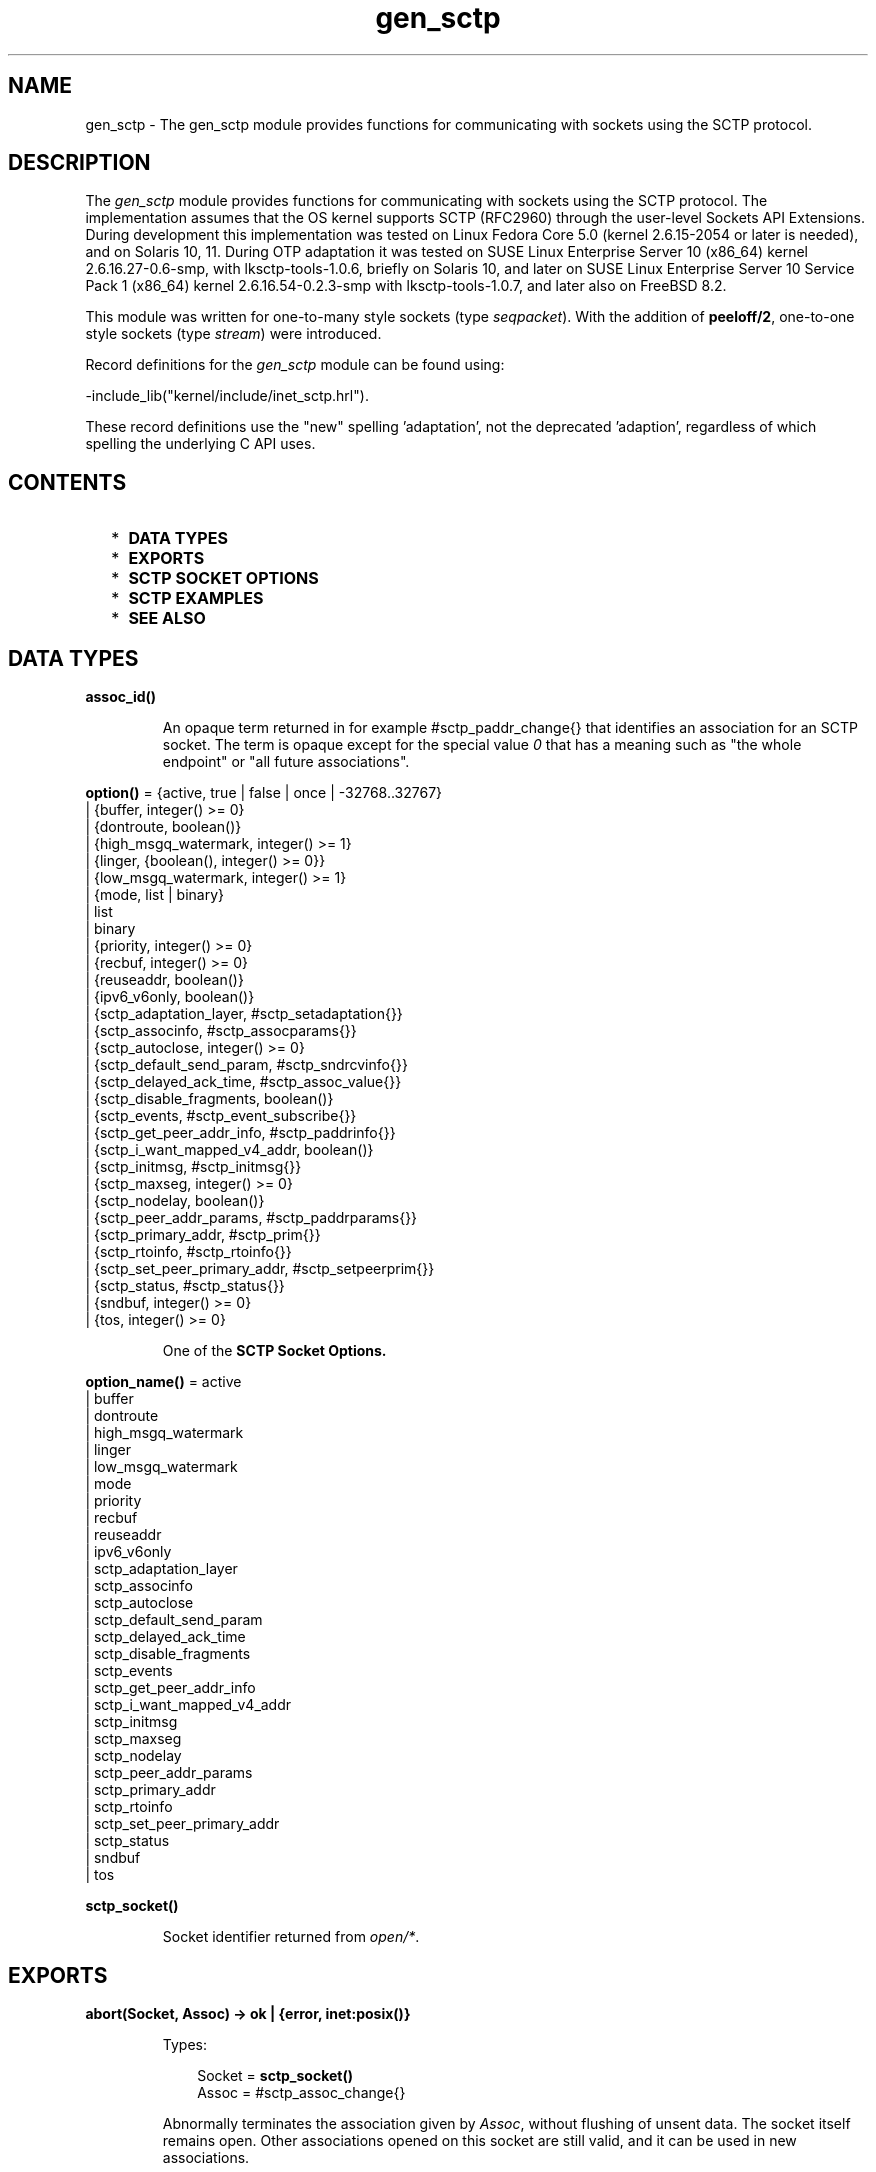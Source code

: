 .TH gen_sctp 3 "kernel 3.2.0.1" "Ericsson AB" "Erlang Module Definition"
.SH NAME
gen_sctp \- The gen_sctp module provides functions for communicating with sockets using the SCTP protocol.
.SH DESCRIPTION
.LP
The \fIgen_sctp\fR\& module provides functions for communicating with sockets using the SCTP protocol\&. The implementation assumes that the OS kernel supports SCTP (RFC2960) through the user-level Sockets API Extensions\&. During development this implementation was tested on Linux Fedora Core 5\&.0 (kernel 2\&.6\&.15-2054 or later is needed), and on Solaris 10, 11\&. During OTP adaptation it was tested on SUSE Linux Enterprise Server 10 (x86_64) kernel 2\&.6\&.16\&.27-0\&.6-smp, with lksctp-tools-1\&.0\&.6, briefly on Solaris 10, and later on SUSE Linux Enterprise Server 10 Service Pack 1 (x86_64) kernel 2\&.6\&.16\&.54-0\&.2\&.3-smp with lksctp-tools-1\&.0\&.7, and later also on FreeBSD 8\&.2\&.
.LP
This module was written for one-to-many style sockets (type \fIseqpacket\fR\&)\&. With the addition of \fBpeeloff/2\fR\&, one-to-one style sockets (type \fIstream\fR\&) were introduced\&.
.LP
Record definitions for the \fIgen_sctp\fR\& module can be found using:
.LP
.nf
  -include_lib("kernel/include/inet_sctp.hrl").    
.fi
.LP
These record definitions use the "new" spelling \&'adaptation\&', not the deprecated \&'adaption\&', regardless of which spelling the underlying C API uses\&.
.SH "CONTENTS"

.RS 2
.TP 2
*
\fBDATA TYPES\fR\&
.LP
.TP 2
*
\fBEXPORTS\fR\&
.LP
.TP 2
*
\fBSCTP SOCKET OPTIONS\fR\&
.LP
.TP 2
*
\fBSCTP EXAMPLES\fR\&
.LP
.TP 2
*
\fBSEE ALSO\fR\&
.LP
.RE

.SH DATA TYPES
.nf

.B
\fBassoc_id()\fR\&
.br
.fi
.RS
.LP
An opaque term returned in for example #sctp_paddr_change{} that identifies an association for an SCTP socket\&. The term is opaque except for the special value \fI0\fR\& that has a meaning such as "the whole endpoint" or "all future associations"\&.
.RE
.nf

\fBoption()\fR\& = {active, true | false | once | -32768\&.\&.32767}
.br
         | {buffer, integer() >= 0}
.br
         | {dontroute, boolean()}
.br
         | {high_msgq_watermark, integer() >= 1}
.br
         | {linger, {boolean(), integer() >= 0}}
.br
         | {low_msgq_watermark, integer() >= 1}
.br
         | {mode, list | binary}
.br
         | list
.br
         | binary
.br
         | {priority, integer() >= 0}
.br
         | {recbuf, integer() >= 0}
.br
         | {reuseaddr, boolean()}
.br
         | {ipv6_v6only, boolean()}
.br
         | {sctp_adaptation_layer, #sctp_setadaptation{}}
.br
         | {sctp_associnfo, #sctp_assocparams{}}
.br
         | {sctp_autoclose, integer() >= 0}
.br
         | {sctp_default_send_param, #sctp_sndrcvinfo{}}
.br
         | {sctp_delayed_ack_time, #sctp_assoc_value{}}
.br
         | {sctp_disable_fragments, boolean()}
.br
         | {sctp_events, #sctp_event_subscribe{}}
.br
         | {sctp_get_peer_addr_info, #sctp_paddrinfo{}}
.br
         | {sctp_i_want_mapped_v4_addr, boolean()}
.br
         | {sctp_initmsg, #sctp_initmsg{}}
.br
         | {sctp_maxseg, integer() >= 0}
.br
         | {sctp_nodelay, boolean()}
.br
         | {sctp_peer_addr_params, #sctp_paddrparams{}}
.br
         | {sctp_primary_addr, #sctp_prim{}}
.br
         | {sctp_rtoinfo, #sctp_rtoinfo{}}
.br
         | {sctp_set_peer_primary_addr, #sctp_setpeerprim{}}
.br
         | {sctp_status, #sctp_status{}}
.br
         | {sndbuf, integer() >= 0}
.br
         | {tos, integer() >= 0}
.br
.fi
.RS
.LP
One of the \fBSCTP Socket Options\&.\fR\&
.RE
.nf

\fBoption_name()\fR\& = active
.br
              | buffer
.br
              | dontroute
.br
              | high_msgq_watermark
.br
              | linger
.br
              | low_msgq_watermark
.br
              | mode
.br
              | priority
.br
              | recbuf
.br
              | reuseaddr
.br
              | ipv6_v6only
.br
              | sctp_adaptation_layer
.br
              | sctp_associnfo
.br
              | sctp_autoclose
.br
              | sctp_default_send_param
.br
              | sctp_delayed_ack_time
.br
              | sctp_disable_fragments
.br
              | sctp_events
.br
              | sctp_get_peer_addr_info
.br
              | sctp_i_want_mapped_v4_addr
.br
              | sctp_initmsg
.br
              | sctp_maxseg
.br
              | sctp_nodelay
.br
              | sctp_peer_addr_params
.br
              | sctp_primary_addr
.br
              | sctp_rtoinfo
.br
              | sctp_set_peer_primary_addr
.br
              | sctp_status
.br
              | sndbuf
.br
              | tos
.br
.fi
.RS
.RE
.nf

.B
\fBsctp_socket()\fR\&
.br
.fi
.RS
.LP
Socket identifier returned from \fIopen/*\fR\&\&.
.RE
.SH EXPORTS
.LP
.nf

.B
abort(Socket, Assoc) -> ok | {error, inet:posix()}
.br
.fi
.br
.RS
.LP
Types:

.RS 3
Socket = \fBsctp_socket()\fR\&
.br
Assoc = #sctp_assoc_change{}
.br
.RE
.RE
.RS
.LP
Abnormally terminates the association given by \fIAssoc\fR\&, without flushing of unsent data\&. The socket itself remains open\&. Other associations opened on this socket are still valid, and it can be used in new associations\&.
.RE
.LP
.nf

.B
close(Socket) -> ok | {error, inet:posix()}
.br
.fi
.br
.RS
.LP
Types:

.RS 3
Socket = \fBsctp_socket()\fR\&
.br
.RE
.RE
.RS
.LP
Completely closes the socket and all associations on it\&. The unsent data is flushed as in \fIeof/2\fR\&\&. The \fIclose/1\fR\& call is blocking or otherwise depending of the value of the \fBlinger\fR\& socket \fBoption\fR\&\&. If \fIclose\fR\& does not linger or linger timeout expires, the call returns and the data is flushed in the background\&.
.RE
.LP
.nf

.B
connect(Socket, Addr, Port, Opts) ->
.B
           {ok, Assoc} | {error, inet:posix()}
.br
.fi
.br
.RS
.LP
Types:

.RS 3
Socket = \fBsctp_socket()\fR\&
.br
Addr = \fBinet:ip_address()\fR\& | \fBinet:hostname()\fR\&
.br
Port = \fBinet:port_number()\fR\&
.br
Opts = [Opt :: \fBoption()\fR\&]
.br
Assoc = #sctp_assoc_change{}
.br
.RE
.RE
.RS
.LP
Same as \fIconnect(Socket, Addr, Port, Opts, infinity)\fR\&\&.
.RE
.LP
.nf

.B
connect(Socket, Addr, Port, Opts, Timeout) ->
.B
           {ok, Assoc} | {error, inet:posix()}
.br
.fi
.br
.RS
.LP
Types:

.RS 3
Socket = \fBsctp_socket()\fR\&
.br
Addr = \fBinet:ip_address()\fR\& | \fBinet:hostname()\fR\&
.br
Port = \fBinet:port_number()\fR\&
.br
Opts = [Opt :: \fBoption()\fR\&]
.br
Timeout = timeout()
.br
Assoc = #sctp_assoc_change{}
.br
.RE
.RE
.RS
.LP
Establishes a new association for the socket \fISocket\fR\&, with the peer (SCTP server socket) given by \fIAddr\fR\& and \fIPort\fR\&\&. The \fITimeout\fR\&, is expressed in milliseconds\&. A socket can be associated with multiple peers\&.
.LP
\fBWARNING:\fR\& Using a value of \fITimeout\fR\& less than the maximum time taken by the OS to establish an association (around 4\&.5 minutes if the default values from RFC 4960 are used) can result in inconsistent or incorrect return values\&. This is especially relevant for associations sharing the same \fISocket\fR\& (i\&.e\&. source address and port) since the controlling process blocks until \fIconnect/*\fR\& returns\&. \fBconnect_init/*\fR\& provides an alternative not subject to this limitation\&.
.LP
The result of \fIconnect/*\fR\& is an \fI#sctp_assoc_change{}\fR\& event which contains, in particular, the new \fBAssociation ID\fR\&\&.
.LP
.nf
   #sctp_assoc_change{
        state             = atom(),
        error             = atom(),
        outbound_streams  = integer(),
        inbound_streams   = integer(),
        assoc_id          = assoc_id()
  }        
.fi
.LP
The number of outbound and inbound streams can be set by giving an \fIsctp_initmsg\fR\& option to \fIconnect\fR\& as in:
.LP
.nf
  connect(Socket, Ip, Port,
        [{sctp_initmsg,#sctp_initmsg{num_ostreams=OutStreams,
                                     max_instreams=MaxInStreams}}])        
.fi
.LP
All options \fIOpt\fR\& are set on the socket before the association is attempted\&. If an option record has got undefined field values, the options record is first read from the socket for those values\&. In effect, \fIOpt\fR\& option records only define field values to change before connecting\&.
.LP
The returned \fIoutbound_streams\fR\& and \fIinbound_streams\fR\& are the actual stream numbers on the socket, which may be different from the requested values (\fIOutStreams\fR\& and \fIMaxInStreams\fR\& respectively) if the peer requires lower values\&.
.LP
The following values of \fIstate\fR\& are possible:
.RS 2
.TP 2
*
\fIcomm_up\fR\&: association successfully established\&. This indicates a successful completion of \fIconnect\fR\&\&.
.LP
.TP 2
*
\fIcant_assoc\fR\&: association cannot be established (\fIconnect/*\fR\& failure)\&.
.LP
.RE

.LP
All other states do not normally occur in the output from \fIconnect/*\fR\&\&. Rather, they may occur in \fI#sctp_assoc_change{}\fR\& events received instead of data in \fBrecv/*\fR\& calls\&. All of them indicate losing the association due to various error conditions, and are listed here for the sake of completeness\&. The \fIerror\fR\& field may provide more detailed diagnostics\&.
.RS 2
.TP 2
*
\fIcomm_lost\fR\&;
.LP
.TP 2
*
\fIrestart\fR\&;
.LP
.TP 2
*
\fIshutdown_comp\fR\&\&.
.LP
.RE

.RE
.LP
.nf

.B
connect_init(Socket, Addr, Port, Opts) ->
.B
                ok | {error, inet:posix()}
.br
.fi
.br
.RS
.LP
Types:

.RS 3
Socket = \fBsctp_socket()\fR\&
.br
Addr = \fBinet:ip_address()\fR\& | \fBinet:hostname()\fR\&
.br
Port = \fBinet:port_number()\fR\&
.br
Opts = [\fBoption()\fR\&]
.br
.RE
.RE
.RS
.LP
Same as \fIconnect_init(Socket, Addr, Port, Opts, infinity)\fR\&\&.
.RE
.LP
.nf

.B
connect_init(Socket, Addr, Port, Opts, Timeout) ->
.B
                ok | {error, inet:posix()}
.br
.fi
.br
.RS
.LP
Types:

.RS 3
Socket = \fBsctp_socket()\fR\&
.br
Addr = \fBinet:ip_address()\fR\& | \fBinet:hostname()\fR\&
.br
Port = \fBinet:port_number()\fR\&
.br
Opts = [\fBoption()\fR\&]
.br
Timeout = timeout()
.br
.RE
.RE
.RS
.LP
Initiates a new association for the socket \fISocket\fR\&, with the peer (SCTP server socket) given by \fIAddr\fR\& and \fIPort\fR\&\&.
.LP
The fundamental difference between this API and \fIconnect/*\fR\& is that the return value is that of the underlying OS connect(2) system call\&. If \fIok\fR\& is returned then the result of the association establishement is received by the calling process as an \fB #sctp_assoc_change{}\fR\& event\&. The calling process must be prepared to receive this, or poll for it using \fIrecv/*\fR\& depending on the value of the active option\&.
.LP
The parameters are as described in \fBconnect/*\fR\&, with the exception of the \fITimeout\fR\& value\&.
.LP
The timer associated with \fITimeout\fR\& only supervises IP resolution of \fIAddr\fR\&
.RE
.LP
.nf

.B
controlling_process(Socket, Pid) -> ok | {error, Reason}
.br
.fi
.br
.RS
.LP
Types:

.RS 3
Socket = \fBsctp_socket()\fR\&
.br
Pid = pid()
.br
Reason = closed | not_owner | \fBinet:posix()\fR\&
.br
.RE
.RE
.RS
.LP
Assigns a new controlling process \fIPid\fR\& to \fISocket\fR\&\&. Same implementation as \fIgen_udp:controlling_process/2\fR\&\&.
.RE
.LP
.nf

.B
eof(Socket, Assoc) -> ok | {error, Reason}
.br
.fi
.br
.RS
.LP
Types:

.RS 3
Socket = \fBsctp_socket()\fR\&
.br
Assoc = #sctp_assoc_change{}
.br
Reason = term()
.br
.RE
.RE
.RS
.LP
Gracefully terminates the association given by \fIAssoc\fR\&, with flushing of all unsent data\&. The socket itself remains open\&. Other associations opened on this socket are still valid, and it can be used in new associations\&.
.RE
.LP
.nf

.B
listen(Socket, IsServer) -> ok | {error, Reason}
.br
.fi
.br
.nf

.B
listen(Socket, Backlog) -> ok | {error, Reason}
.br
.fi
.br
.RS
.LP
Types:

.RS 3
Socket = \fBsctp_socket()\fR\&
.br
Backlog = integer()
.br
Reason = term()
.br
.RE
.RE
.RS
.LP
Sets up a socket to listen on the IP address and port number it is bound to\&.
.LP
For type \fIseqpacket\fR\& sockets (the default) \fIIsServer\fR\& must be \fItrue\fR\& or \fIfalse\fR\&\&. In contrast to TCP, in SCTP there is no listening queue length\&. If \fIIsServer\fR\& is \fItrue\fR\& the socket accepts new associations, i\&.e\&. it will become an SCTP server socket\&.
.LP
For type \fIstream\fR\& sockets Backlog defines the backlog queue length just like in TCP\&.
.RE
.LP
.nf

.B
open() -> {ok, Socket} | {error, inet:posix()}
.br
.fi
.br
.nf

.B
open(Port) -> {ok, Socket} | {error, inet:posix()}
.br
.fi
.br
.nf

.B
open(Opts) -> {ok, Socket} | {error, inet:posix()}
.br
.fi
.br
.nf

.B
open(Port, Opts) -> {ok, Socket} | {error, inet:posix()}
.br
.fi
.br
.RS
.LP
Types:

.RS 3
Opts = [Opt]
.br
Opt = {ip, IP}
.br
    | {ifaddr, IP}
.br
    | \fBinet:address_family()\fR\&
.br
    | {port, Port}
.br
    | {type, SockType}
.br
    | \fBoption()\fR\&
.br
IP = \fBinet:ip_address()\fR\& | any | loopback
.br
Port = \fBinet:port_number()\fR\&
.br
SockType = seqpacket | stream
.br
Socket = \fBsctp_socket()\fR\&
.br
.RE
.RE
.RS
.LP
Creates an SCTP socket and binds it to the local addresses specified by all \fI{ip,IP}\fR\& (or synonymously \fI{ifaddr,IP}\fR\&) options (this feature is called SCTP multi-homing)\&. The default \fIIP\fR\& and \fIPort\fR\& are \fIany\fR\& and \fI0\fR\&, meaning bind to all local addresses on any one free port\&.
.LP
Other options are:
.RS 2
.TP 2
.B
\fIinet6\fR\&:
Set up the socket for IPv6\&.
.TP 2
.B
\fIinet\fR\&:
Set up the socket for IPv4\&. This is the default\&.
.RE
.LP
A default set of socket \fBoptions\fR\& is used\&. In particular, the socket is opened in \fBbinary\fR\& and \fBpassive\fR\& mode, with SockType \fIseqpacket\fR\&, and with reasonably large \fBkernel\fR\& and driver \fBbuffers\&.\fR\&
.RE
.LP
.nf

.B
peeloff(Socket, Assoc) -> {ok, NewSocket} | {error, Reason}
.br
.fi
.br
.RS
.LP
Types:

.RS 3
Socket = \fBsctp_socket()\fR\&
.br
Assoc = #sctp_assoc_change{} | \fBassoc_id()\fR\&
.br
NewSocket = \fBsctp_socket()\fR\&
.br
Reason = term()
.br
.RE
.RE
.RS
.LP
Branch off an existing association Assoc in a socket Socket of type \fIseqpacket\fR\& (one-to-many style) into a new socket NewSocket of type \fIstream\fR\& (one-to-one style)\&.
.LP
The existing association argument Assoc can be either a \fB #sctp_assoc_change{} \fR\& record as returned from e\&.g \fBrecv/*\fR\&, \fBconnect/*\fR\& or from a listening socket in active mode\&. Or it can be just the field \fIassoc_id\fR\& integer from such a record\&.
.RE
.LP
.nf

.B
recv(Socket) ->
.B
        {ok, {FromIP, FromPort, AncData, Data}} | {error, Reason}
.br
.fi
.br
.nf

.B
recv(Socket, Timeout) ->
.B
        {ok, {FromIP, FromPort, AncData, Data}} | {error, Reason}
.br
.fi
.br
.RS
.LP
Types:

.RS 3
Socket = \fBsctp_socket()\fR\&
.br
Timeout = timeout()
.br
FromIP = \fBinet:ip_address()\fR\&
.br
FromPort = \fBinet:port_number()\fR\&
.br
AncData = [#sctp_sndrcvinfo{}]
.br
Data = binary()
.br
     | string()
.br
     | #sctp_sndrcvinfo{}
.br
     | #sctp_assoc_change{}
.br
     | #sctp_paddr_change{}
.br
     | #sctp_adaptation_event{}
.br
Reason = \fBinet:posix()\fR\&
.br
       | #sctp_send_failed{}
.br
       | #sctp_paddr_change{}
.br
       | #sctp_pdapi_event{}
.br
       | #sctp_remote_error{}
.br
       | #sctp_shutdown_event{}
.br
.RE
.RE
.RS
.LP
Receives the \fIData\fR\& message from any association of the socket\&. If the receive times out \fI{error,timeout\fR\& is returned\&. The default timeout is \fIinfinity\fR\&\&. \fIFromIP\fR\& and \fIFromPort\fR\& indicate the sender\&'s address\&.
.LP
\fIAncData\fR\& is a list of Ancillary Data items which may be received along with the main \fIData\fR\&\&. This list can be empty, or contain a single \fB#sctp_sndrcvinfo{}\fR\& record, if receiving of such ancillary data is enabled (see option \fBsctp_events\fR\&)\&. It is enabled by default, since such ancillary data provide an easy way of determining the association and stream over which the message has been received\&. (An alternative way would be to get the Association ID from the \fIFromIP\fR\& and \fIFromPort\fR\& using the \fBsctp_get_peer_addr_info\fR\& socket option, but this would still not produce the Stream number)\&.
.LP
The actual \fIData\fR\& received may be a \fIbinary()\fR\&, or \fIlist()\fR\& of bytes (integers in the range 0 through 255) depending on the socket mode, or an SCTP Event\&. The following SCTP Events are possible:
.RS 2
.TP 2
*
\fB#sctp_sndrcvinfo{}\fR\&
.LP
.TP 2
*
\fB#sctp_assoc_change{}\fR\&;
.LP
.TP 2
*

.LP
.nf
  #sctp_paddr_change{
        addr      = {ip_address(),port()},
        state     = atom(),
        error     = integer(),
        assoc_id  = assoc_id()
  }            
.fi
.RS 2
.LP
Indicates change of the status of the peer\&'s IP address given by \fIaddr\fR\& within the association \fIassoc_id\fR\&\&. Possible values of \fIstate\fR\& (mostly self-explanatory) include:
.RE
.RS 2
.TP 2
*
\fIaddr_unreachable\fR\&;
.LP
.TP 2
*
\fIaddr_available\fR\&;
.LP
.TP 2
*
\fIaddr_removed\fR\&;
.LP
.TP 2
*
\fIaddr_added\fR\&;
.LP
.TP 2
*
\fIaddr_made_prim\fR\&\&.
.LP
.TP 2
*
\fIaddr_confirmed\fR\&\&.
.LP
.RE

.RS 2
.LP
In case of an error (e\&.g\&. \fIaddr_unreachable\fR\&), the \fIerror\fR\& field provides additional diagnostics\&. In such cases, the \fI#sctp_paddr_change{}\fR\& Event is automatically converted into an \fIerror\fR\& term returned by \fIgen_sctp:recv\fR\&\&. The \fIerror\fR\& field value can be converted into a string using \fIerror_string/1\fR\&\&.
.RE
.LP
.TP 2
*

.LP
.nf
  #sctp_send_failed{
        flags     = true | false,
        error     = integer(),
        info      = #sctp_sndrcvinfo{},
        assoc_id  = assoc_id()
        data      = binary()
  }            
.fi
.RS 2
.LP
The sender may receive this event if a send operation fails\&. The \fIflags\fR\& is a Boolean specifying whether the data have actually been transmitted over the wire; \fIerror\fR\& provides extended diagnostics, use \fIerror_string/1\fR\&; \fIinfo\fR\& is the original \fB#sctp_sndrcvinfo{}\fR\& record used in the failed \fBsend/*,\fR\& and \fIdata\fR\& is the whole original data chunk attempted to be sent\&.
.RE
.RS 2
.LP
In the current implementation of the Erlang/SCTP binding, this Event is internally converted into an \fIerror\fR\& term returned by \fIrecv/*\fR\&\&.
.RE
.LP
.TP 2
*

.LP
.nf
  #sctp_adaptation_event{
        adaptation_ind = integer(),
        assoc_id       = assoc_id()
  }            
.fi
.RS 2
.LP
Delivered when a peer sends an Adaptation Layer Indication parameter (configured through the option \fBsctp_adaptation_layer\fR\&)\&. Note that with the current implementation of the Erlang/SCTP binding, this event is disabled by default\&.
.RE
.LP
.TP 2
*

.LP
.nf
  #sctp_pdapi_event{
        indication = sctp_partial_delivery_aborted,
        assoc_id   = assoc_id()
  }            
.fi
.RS 2
.LP
A partial delivery failure\&. In the current implementation of the Erlang/SCTP binding, this Event is internally converted into an \fIerror\fR\& term returned by \fIrecv/*\fR\&\&.
.RE
.LP
.RE

.RE
.LP
.nf

.B
send(Socket, SndRcvInfo, Data) -> ok | {error, Reason}
.br
.fi
.br
.RS
.LP
Types:

.RS 3
Socket = \fBsctp_socket()\fR\&
.br
SndRcvInfo = #sctp_sndrcvinfo{}
.br
Data = binary() | iolist()
.br
Reason = term()
.br
.RE
.RE
.RS
.LP
Sends the \fIData\fR\& message with all sending parameters from a \fB#sctp_sndrcvinfo{}\fR\& record\&. This way, the user can specify the PPID (passed to the remote end) and Context (passed to the local SCTP layer) which can be used for example for error identification\&. However, such a fine level of user control is rarely required\&. The send/4 function is sufficient for most applications\&.
.RE
.LP
.nf

.B
send(Socket, Assoc, Stream, Data) -> ok | {error, Reason}
.br
.fi
.br
.RS
.LP
Types:

.RS 3
Socket = \fBsctp_socket()\fR\&
.br
Assoc = #sctp_assoc_change{} | \fBassoc_id()\fR\&
.br
Stream = integer()
.br
Data = binary() | iolist()
.br
Reason = term()
.br
.RE
.RE
.RS
.LP
Sends \fIData\fR\& message over an existing association and given stream\&.
.RE
.LP
.nf

.B
error_string(ErrorNumber) -> ok | string() | unknown_error
.br
.fi
.br
.RS
.LP
Types:

.RS 3
ErrorNumber = integer()
.br
.RE
.RE
.RS
.LP
Translates an SCTP error number from for example \fI#sctp_remote_error{}\fR\& or \fI#sctp_send_failed{}\fR\& into an explanatory string, or one of the atoms \fIok\fR\& for no error and \fIundefined\fR\& for an unrecognized error\&.
.RE
.SH "SCTP SOCKET OPTIONS"

.LP
The set of admissible SCTP socket options is by construction orthogonal to the sets of TCP, UDP and generic INET options: only those options which are explicitly listed below are allowed for SCTP sockets\&. Options can be set on the socket using \fB\fIgen_sctp:open/1,2\fR\&\fR\& or \fB\fIinet:setopts/2\fR\&\fR\&, retrieved using \fB\fIinet:getopts/2\fR\&\fR\&, and when calling \fB\fIgen_sctp:connect/4,5\fR\&\fR\& options can be changed\&.
.RS 2
.TP 2
.B
\fI{mode, list|binary}\fR\& or just \fIlist\fR\& or \fIbinary\fR\&:
Determines the type of data returned from \fIgen_sctp:recv/1,2\fR\&\&.
.TP 2
.B
\fI{active, true|false|once|N}\fR\&:

.RS 2
.TP 2
*
If \fIfalse\fR\& (passive mode, the default), the caller needs to do an explicit \fIgen_sctp:recv\fR\& call in order to retrieve the available data from the socket\&.
.LP
.TP 2
*
If \fItrue\fR\& (full active mode), the pending data or events are sent to the owning process\&.
.RS 2
.LP
\fINB:\fR\& This can cause the message queue to overflow, as there is no way to throttle the sender in this case (no flow control!)\&.
.RE
.LP
.TP 2
*
If \fIonce\fR\&, only one message is automatically placed in the message queue, and after that the mode is automatically reset to passive\&. This provides flow control as well as the possibility for the receiver to listen for its incoming SCTP data interleaved with other inter-process messages\&.
.LP
.TP 2
*
If \fIactive\fR\& is specified as an integer \fIN\fR\& in the range -32768 to 32767 (inclusive), then that number is added to the socket\&'s count of the number of data messages to be delivered to the controlling process\&. If the result of the addition would be negative, the count is set to 0\&. Once the count reaches 0, either through the delivery of messages or by being explicitly set with \fBinet:setopts/2\fR\&, the socket\&'s mode is automatically reset to passive (\fI{active, false}\fR\&) mode\&. When a socket in this active mode transitions to passive mode, the message \fI{sctp_passive, Socket}\fR\& is sent to the controlling process to notify it that if it wants to receive more data messages from the socket, it must call \fBinet:setopts/2\fR\& to set the socket back into an active mode\&.
.LP
.RE

.TP 2
.B
\fI{tos, integer()}\fR\&:
Sets the Type-Of-Service field on the IP datagrams being sent, to the given value, which effectively determines a prioritization policy for the outbound packets\&. The acceptable values are system-dependent\&. TODO: we do not provide symbolic names for these values yet\&.
.TP 2
.B
\fI{priority, integer()}\fR\&:
A protocol-independent equivalent of \fItos\fR\& above\&. Setting priority implies setting tos as well\&.
.TP 2
.B
\fI{dontroute, true|false}\fR\&:
By default \fIfalse\fR\&\&. If \fItrue\fR\&, the kernel does not send packets via any gateway, only sends them to directly connected hosts\&.
.TP 2
.B
\fI{reuseaddr, true|false}\fR\&:
By default \fIfalse\fR\&\&. If true, the local binding address \fI{IP,Port}\fR\& of the socket can be re-used immediately: no waiting in the CLOSE_WAIT state is performed (may be required for high-throughput servers)\&.
.TP 2
.B
\fI{sndbuf, integer()}\fR\&:
The size, in bytes, of the *kernel* send buffer for this socket\&. Sending errors would occur for datagrams larger than \fIval(sndbuf)\fR\&\&. Setting this option also adjusts the size of the driver buffer (see \fIbuffer\fR\& above)\&.
.TP 2
.B
\fI{recbuf, integer()}\fR\&:
The size, in bytes, of the *kernel* recv buffer for this socket\&. Sending errors would occur for datagrams larger than \fIval(sndbuf)\fR\&\&. Setting this option also adjusts the size of the driver buffer (see \fIbuffer\fR\& above)\&.
.TP 2
.B
\fI{sctp_module, module()}\fR\&:
Override which callback module is used\&. Defaults to \fIinet_sctp\fR\& for IPv4 and \fIinet6_sctp\fR\& for IPv6\&.
.TP 2
.B
\fI{sctp_rtoinfo, #sctp_rtoinfo{}}\fR\&:

.LP
.nf
  #sctp_rtoinfo{
        assoc_id = assoc_id(),
        initial  = integer(),
        max      = integer(),
        min      = integer()
  }        
.fi
.RS 2
.LP
Determines re-transmission time-out parameters, in milliseconds, for the association(s) given by \fIassoc_id\fR\&\&. If \fIassoc_id = 0\fR\& (default) indicates the whole endpoint\&. See RFC2960 and Sockets API Extensions for SCTP for the exact semantics of the fields values\&.
.RE
.TP 2
.B
\fI{sctp_associnfo, #sctp_assocparams{}}\fR\&:

.LP
.nf
  #sctp_assocparams{
        assoc_id                 = assoc_id(),
        asocmaxrxt               = integer(),
        number_peer_destinations = integer(),
        peer_rwnd                = integer(),
        local_rwnd               = integer(),
        cookie_life              = integer()
  }        
.fi
.RS 2
.LP
Determines association parameters for the association(s) given by \fIassoc_id\fR\&\&. \fIassoc_id = 0\fR\& (default) indicates the whole endpoint\&. See Sockets API Extensions for SCTP for the discussion of their semantics\&. Rarely used\&.
.RE
.TP 2
.B
\fI{sctp_initmsg, #sctp_initmsg{}}\fR\&:

.LP
.nf
  #sctp_initmsg{
       num_ostreams   = integer(),
       max_instreams  = integer(),
       max_attempts   = integer(),
       max_init_timeo = integer()
  }        
.fi
.RS 2
.LP
Determines the default parameters which this socket attempts to negotiate with its peer while establishing an association with it\&. Should be set after \fIopen/*\fR\& but before the first \fIconnect/*\fR\&\&. \fI#sctp_initmsg{}\fR\& can also be used as ancillary data with the first call of \fIsend/*\fR\& to a new peer (when a new association is created)\&.
.RE
.RS 2
.TP 2
*
\fInum_ostreams\fR\&: number of outbound streams;
.LP
.TP 2
*
\fImax_instreams\fR\&: max number of in-bound streams;
.LP
.TP 2
*
\fImax_attempts\fR\&: max re-transmissions while establishing an association;
.LP
.TP 2
*
\fImax_init_timeo\fR\&: time-out in milliseconds for establishing an association\&.
.LP
.RE

.TP 2
.B
\fI{sctp_autoclose, integer() >= 0}\fR\&:
Determines the time (in seconds) after which an idle association is automatically closed\&. \fI0\fR\& means that the association is never automatically closed\&.
.TP 2
.B
\fI{sctp_nodelay, true|false}\fR\&:
Turns on|off the Nagle algorithm for merging small packets into larger ones (which improves throughput at the expense of latency)\&.
.TP 2
.B
\fI{sctp_disable_fragments, true|false}\fR\&:
If \fItrue\fR\&, induces an error on an attempt to send a message which is larger than the current PMTU size (which would require fragmentation/re-assembling)\&. Note that message fragmentation does not affect the logical atomicity of its delivery; this option is provided for performance reasons only\&.
.TP 2
.B
\fI{sctp_i_want_mapped_v4_addr, true|false}\fR\&:
Turns on|off automatic mapping of IPv4 addresses into IPv6 ones (if the socket address family is AF_INET6)\&.
.TP 2
.B
\fI{sctp_maxseg, integer()}\fR\&:
Determines the maximum chunk size if message fragmentation is used\&. If \fI0\fR\&, the chunk size is limited by the Path MTU only\&.
.TP 2
.B
\fI{sctp_primary_addr, #sctp_prim{}}\fR\&:

.LP
.nf
  #sctp_prim{
        assoc_id = assoc_id(),
        addr     = {IP, Port}
  }
  IP = ip_address()
  Port = port_number()        
.fi
.RS 2
.LP
For the association given by \fIassoc_id\fR\&, \fI{IP,Port}\fR\& must be one of the peer\&'s addresses\&. This option determines that the given address is treated by the local SCTP stack as the peer\&'s primary address\&.
.RE
.TP 2
.B
\fI{sctp_set_peer_primary_addr, #sctp_setpeerprim{}}\fR\&:

.LP
.nf
  #sctp_setpeerprim{
        assoc_id = assoc_id(),
        addr     = {IP, Port}
  }
  IP = ip_address()
  Port = port_number()        
.fi
.RS 2
.LP
When set, informs the peer that it should use \fI{IP, Port}\fR\& as the primary address of the local endpoint for the association given by \fIassoc_id\fR\&\&.
.RE
.TP 2
.B
\fI{sctp_adaptation_layer, #sctp_setadaptation{}}\fR\&:

.LP
.nf
  #sctp_setadaptation{
        adaptation_ind = integer()
  }        
.fi
.RS 2
.LP
When set, requests that the local endpoint uses the value given by \fIadaptation_ind\fR\& as the Adaptation Indication parameter for establishing new associations\&. See RFC2960 and Sockets API Extenstions for SCTP for more details\&.
.RE
.TP 2
.B
\fI{sctp_peer_addr_params, #sctp_paddrparams{}}\fR\&:

.LP
.nf
  #sctp_paddrparams{
        assoc_id   = assoc_id(),
        address    = {IP, Port},
        hbinterval = integer(),
        pathmaxrxt = integer(),
        pathmtu    = integer(),
        sackdelay  = integer(),
        flags      = list()
  }
  IP = ip_address()
  Port = port_number()        
.fi
.RS 2
.LP
This option determines various per-address parameters for the association given by \fIassoc_id\fR\& and the peer address \fIaddress\fR\& (the SCTP protocol supports multi-homing, so more than 1 address can correspond to a given association)\&.
.RE
.RS 2
.TP 2
*
\fIhbinterval\fR\&: heartbeat interval, in milliseconds;
.LP
.TP 2
*
\fIpathmaxrxt\fR\&: max number of retransmissions before this address is considered unreachable (and an alternative address is selected);
.LP
.TP 2
*
\fIpathmtu\fR\&: fixed Path MTU, if automatic discovery is disabled (see \fIflags\fR\& below);
.LP
.TP 2
*
\fIsackdelay\fR\&: delay in milliseconds for SAC messages (if the delay is enabled, see \fIflags\fR\& below);
.LP
.TP 2
*
\fIflags\fR\&: the following flags are available:
.RS 2
.TP 2
*
\fIhb_enable\fR\&: enable heartbeat;
.LP
.TP 2
*
\fIhb_disable\fR\&: disable heartbeat;
.LP
.TP 2
*
\fIhb_demand\fR\&: initiate heartbeat immediately;
.LP
.TP 2
*
\fIpmtud_enable\fR\&: enable automatic Path MTU discovery;
.LP
.TP 2
*
\fIpmtud_disable\fR\&: disable automatic Path MTU discovery;
.LP
.TP 2
*
\fIsackdelay_enable\fR\&: enable SAC delay;
.LP
.TP 2
*
\fIsackdelay_disable\fR\&: disable SAC delay\&.
.LP
.RE

.LP
.RE

.TP 2
.B
\fI{sctp_default_send_param, #sctp_sndrcvinfo{}}\fR\&:

.LP
.nf
  #sctp_sndrcvinfo{
        stream     = integer(),
        ssn        = integer(),
        flags      = list(),
        ppid       = integer(),
        context    = integer(),
        timetolive = integer(),
        tsn        = integer(),
        cumtsn     = integer(),
        assoc_id   = assoc_id()
  }        
.fi
.RS 2
.LP
\fI#sctp_sndrcvinfo{}\fR\& is used both in this socket option, and as ancillary data while sending or receiving SCTP messages\&. When set as an option, it provides a default values for subsequent \fIgen_sctp:send\fR\&calls on the association given by \fIassoc_id\fR\&\&. \fIassoc_id = 0\fR\& (default) indicates the whole endpoint\&. The following fields typically need to be specified by the sender:
.RE
.RS 2
.TP 2
*
\fIsinfo_stream\fR\&: stream number (0-base) within the association to send the messages through;
.LP
.TP 2
*
\fIsinfo_flags\fR\&: the following flags are recognised:
.RS 2
.TP 2
*
\fIunordered\fR\&: the message is to be sent unordered;
.LP
.TP 2
*
\fIaddr_over\fR\&: the address specified in \fIgen_sctp:send\fR\& overwrites the primary peer address;
.LP
.TP 2
*
\fIabort\fR\&: abort the current association without flushing any unsent data;
.LP
.TP 2
*
\fIeof\fR\&: gracefully shut down the current association, with flushing of unsent data\&.
.LP
.RE

.RS 2
.LP
Other fields are rarely used\&. See RFC2960 and Sockets API Extensions for SCTP for full information\&.
.RE
.LP
.RE

.TP 2
.B
\fI{sctp_events, #sctp_event_subscribe{}}\fR\&:

.LP
.nf
  #sctp_event_subscribe{
          data_io_event          = true | false,
          association_event      = true | false,
          address_event          = true | false,
          send_failure_event     = true | false,
          peer_error_event       = true | false,
          shutdown_event         = true | false,
          partial_delivery_event = true | false,
          adaptation_layer_event = true | false
    }        
.fi
.RS 2
.LP
This option determines which \fBSCTP Events\fR\& are to be received (via \fBrecv/*\fR\&) along with the data\&. The only exception is \fIdata_io_event\fR\& which enables or disables receiving of \fB#sctp_sndrcvinfo{}\fR\& ancillary data, not events\&. By default, all flags except \fIadaptation_layer_event\fR\& are enabled, although \fIsctp_data_io_event\fR\& and \fIassociation_event\fR\& are used by the driver itself and not exported to the user level\&.
.RE
.TP 2
.B
\fI{sctp_delayed_ack_time, #sctp_assoc_value{}}\fR\&:

.LP
.nf
  #sctp_assoc_value{
        assoc_id    = assoc_id(),
        assoc_value = integer()
  }        
.fi
.RS 2
.LP
Rarely used\&. Determines the ACK time (given by \fIassoc_value\fR\& in milliseconds) for the given association or the whole endpoint if \fIassoc_value = 0\fR\& (default)\&.
.RE
.TP 2
.B
\fI{sctp_status, #sctp_status{}}\fR\&:

.LP
.nf
  #sctp_status{
        assoc_id            = assoc_id(),
        state               = atom(),
        rwnd                = integer(),
        unackdata           = integer(),
        penddata            = integer(),
        instrms             = integer(),
        outstrms            = integer(),
        fragmentation_point = integer(),
        primary             = #sctp_paddrinfo{}
  }        
.fi
.RS 2
.LP
This option is read-only\&. It determines the status of the SCTP association given by \fIassoc_id\fR\&\&. Possible values of \fIstate\fR\& follows\&. The state designations are mostly self-explanatory\&. \fIstate_empty\fR\& is the default which means that no other state is active:
.RE
.RS 2
.TP 2
*
\fIsctp_state_empty\fR\&
.LP
.TP 2
*
\fIsctp_state_closed\fR\&
.LP
.TP 2
*
\fIsctp_state_cookie_wait\fR\&
.LP
.TP 2
*
\fIsctp_state_cookie_echoed\fR\&
.LP
.TP 2
*
\fIsctp_state_established\fR\&
.LP
.TP 2
*
\fIsctp_state_shutdown_pending\fR\&
.LP
.TP 2
*
\fIsctp_state_shutdown_sent\fR\&
.LP
.TP 2
*
\fIsctp_state_shutdown_received\fR\&
.LP
.TP 2
*
\fIsctp_state_shutdown_ack_sent\fR\&
.LP
.RE

.RS 2
.LP
The semantics of other fields is the following:
.RE
.RS 2
.TP 2
*
\fIsstat_rwnd\fR\&: the association peer\&'s current receiver window size;
.LP
.TP 2
*
\fIsstat_unackdata\fR\&: number of unacked data chunks;
.LP
.TP 2
*
\fIsstat_penddata\fR\&: number of data chunks pending receipt;
.LP
.TP 2
*
\fIsstat_instrms\fR\&: number of inbound streams;
.LP
.TP 2
*
\fIsstat_outstrms\fR\&: number of outbound streams;
.LP
.TP 2
*
\fIsstat_fragmentation_point\fR\&: message size at which SCTP fragmentation will occur;
.LP
.TP 2
*
\fIsstat_primary\fR\&: information on the current primary peer address (see below for the format of \fI#sctp_paddrinfo{}\fR\&)\&.
.LP
.RE

.TP 2
.B
\fI{sctp_get_peer_addr_info, #sctp_paddrinfo{}}\fR\&:

.LP
.nf
  #sctp_paddrinfo{
        assoc_id  = assoc_id(),
        address   = {IP, Port},
        state     = inactive | active | unconfirmed,
        cwnd      = integer(),
        srtt      = integer(),
        rto       = integer(),
        mtu       = integer()
  }
  IP = ip_address()
  Port = port_number()        
.fi
.RS 2
.LP
This option is read-only\&. It determines the parameters specific to the peer\&'s address given by \fIaddress\fR\& within the association given by \fIassoc_id\fR\&\&. The \fIaddress\fR\& field must be set by the caller; all other fields are filled in on return\&. If \fIassoc_id = 0\fR\& (default), the \fIaddress\fR\& is automatically translated into the corresponding association ID\&. This option is rarely used; see RFC2960 and Sockets API Extensions for SCTP for the semantics of all fields\&.
.RE
.RE
.SH "SCTP EXAMPLES"

.RS 2
.TP 2
*
Example of an Erlang SCTP Server which receives SCTP messages and prints them on the standard output:
.LP
.nf
  -module(sctp_server).
  
  -export([server/0,server/1,server/2]).
  -include_lib("kernel/include/inet.hrl").
  -include_lib("kernel/include/inet_sctp.hrl").
  
  server() ->
      server(any, 2006).
  
  server([Host,Port]) when is_list(Host), is_list(Port) ->
      {ok, #hostent{h_addr_list = [IP|_]}} = inet:gethostbyname(Host),
      io:format("~w -> ~w~n", [Host, IP]),
      server([IP, list_to_integer(Port)]).
  
  server(IP, Port) when is_tuple(IP) orelse IP == any orelse IP == loopback,
                        is_integer(Port) ->
      {ok,S} = gen_sctp:open(Port, [{recbuf,65536}, {ip,IP}]),
      io:format("Listening on ~w:~w. ~w~n", [IP,Port,S]),
      ok     = gen_sctp:listen(S, true),
      server_loop(S).
  
  server_loop(S) ->
      case gen_sctp:recv(S) of
      {error, Error} ->
          io:format("SCTP RECV ERROR: ~p~n", [Error]);
      Data ->
          io:format("Received: ~p~n", [Data])
      end,
      server_loop(S).        
.fi
.LP
.TP 2
*
Example of an Erlang SCTP Client which interacts with the above Server\&. Note that in this example, the Client creates an association with the Server with 5 outbound streams\&. For this reason, sending of "Test 0" over Stream 0 succeeds, but sending of "Test 5" over Stream 5 fails\&. The client then \fIabort\fR\&s the association, which results in the corresponding Event being received on the Server side\&.
.LP
.nf
  -module(sctp_client).
  
  -export([client/0, client/1, client/2]).
  -include_lib("kernel/include/inet.hrl").
  -include_lib("kernel/include/inet_sctp.hrl").
 
  client() ->
      client([localhost]).
  
  client([Host]) ->
      client(Host, 2006);
  
  client([Host, Port]) when is_list(Host), is_list(Port) ->
      client(Host,list_to_integer(Port)),
      init:stop().
  
  client(Host, Port) when is_integer(Port) ->
      {ok,S}     = gen_sctp:open(),
      {ok,Assoc} = gen_sctp:connect
          (S, Host, Port, [{sctp_initmsg,#sctp_initmsg{num_ostreams=5}}]),
      io:format("Connection Successful, Assoc=~p~n", [Assoc]),
      
      io:write(gen_sctp:send(S, Assoc, 0, <<"Test 0">>)),
      io:nl(),
      timer:sleep(10000),
      io:write(gen_sctp:send(S, Assoc, 5, <<"Test 5">>)),
      io:nl(),
      timer:sleep(10000),
      io:write(gen_sctp:abort(S, Assoc)),
      io:nl(),
      
      timer:sleep(1000),
      gen_sctp:close(S).        
.fi
.LP
.TP 2
*
A very simple Erlang SCTP Client which uses the connect_init API\&.
.LP
.nf
-module(ex3).

-export([client/4]).
-include_lib("kernel/include/inet.hrl").
-include_lib("kernel/include/inet_sctp.hrl").

client(Peer1, Port1, Peer2, Port2)
  when is_tuple(Peer1), is_integer(Port1), is_tuple(Peer2), is_integer(Port2) ->
    {ok,S}     = gen_sctp:open(),
    SctpInitMsgOpt = {sctp_initmsg,#sctp_initmsg{num_ostreams=5}},
    ActiveOpt = {active, true},
    Opts = [SctpInitMsgOpt, ActiveOpt],
    ok = gen_sctp:connect(S, Peer1, Port1, Opts),
    ok = gen_sctp:connect(S, Peer2, Port2, Opts),
    io:format("Connections initiated~n", []),
    client_loop(S, Peer1, Port1, undefined, Peer2, Port2, undefined).

client_loop(S, Peer1, Port1, AssocId1, Peer2, Port2, AssocId2) ->
    receive
        {sctp, S, Peer1, Port1, {_Anc, SAC}}
          when is_record(SAC, sctp_assoc_change), AssocId1 == undefined ->
            io:format("Association 1 connect result: ~p. AssocId: ~p~n",
                      [SAC#sctp_assoc_change.state,
                       SAC#sctp_assoc_change.assoc_id]),
            client_loop(S, Peer1, Port1, SAC#sctp_assoc_change.assoc_id,
                        Peer2, Port2, AssocId2);

        {sctp, S, Peer2, Port2, {_Anc, SAC}}
          when is_record(SAC, sctp_assoc_change), AssocId2 == undefined ->
            io:format("Association 2 connect result: ~p. AssocId: ~p~n",
                      [SAC#sctp_assoc_change.state, SAC#sctp_assoc_change.assoc_id]),
            client_loop(S, Peer1, Port1, AssocId1, Peer2, Port2,
                        SAC#sctp_assoc_change.assoc_id);

        {sctp, S, Peer1, Port1, Data} ->
            io:format("Association 1: received ~p~n", [Data]),
            client_loop(S, Peer1, Port1, AssocId1,
                        Peer2, Port2, AssocId2);

        {sctp, S, Peer2, Port2, Data} ->
            io:format("Association 2: received ~p~n", [Data]),
            client_loop(S, Peer1, Port1, AssocId1,
                        Peer2, Port2, AssocId2);

        Other ->
            io:format("Other ~p~n", [Other]),
            client_loop(S, Peer1, Port1, AssocId1,
                        Peer2, Port2, AssocId2)

    after 5000 ->
            ok
    end.

.fi
.LP
.RE

.SH "SEE ALSO"

.LP
\fBinet(3)\fR\&, \fBgen_tcp(3)\fR\&, \fBgen_udp(3)\fR\&, RFC2960 (Stream Control Transmission Protocol), Sockets API Extensions for SCTP\&.